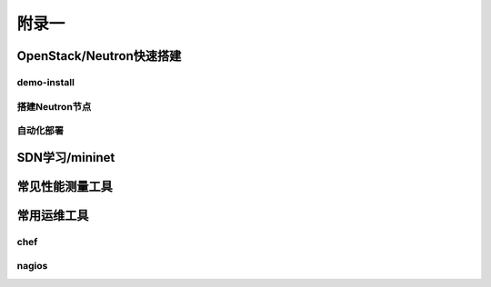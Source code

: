 ======
附录一
======

--------------------------
OpenStack/Neutron快速搭建
--------------------------

demo-install
-------------

搭建Neutron节点
---------------

自动化部署
----------

----------------
SDN学习/mininet
----------------

-----------------
常见性能测量工具
-----------------

------------
常用运维工具
------------

chef
-----

nagios
-------

